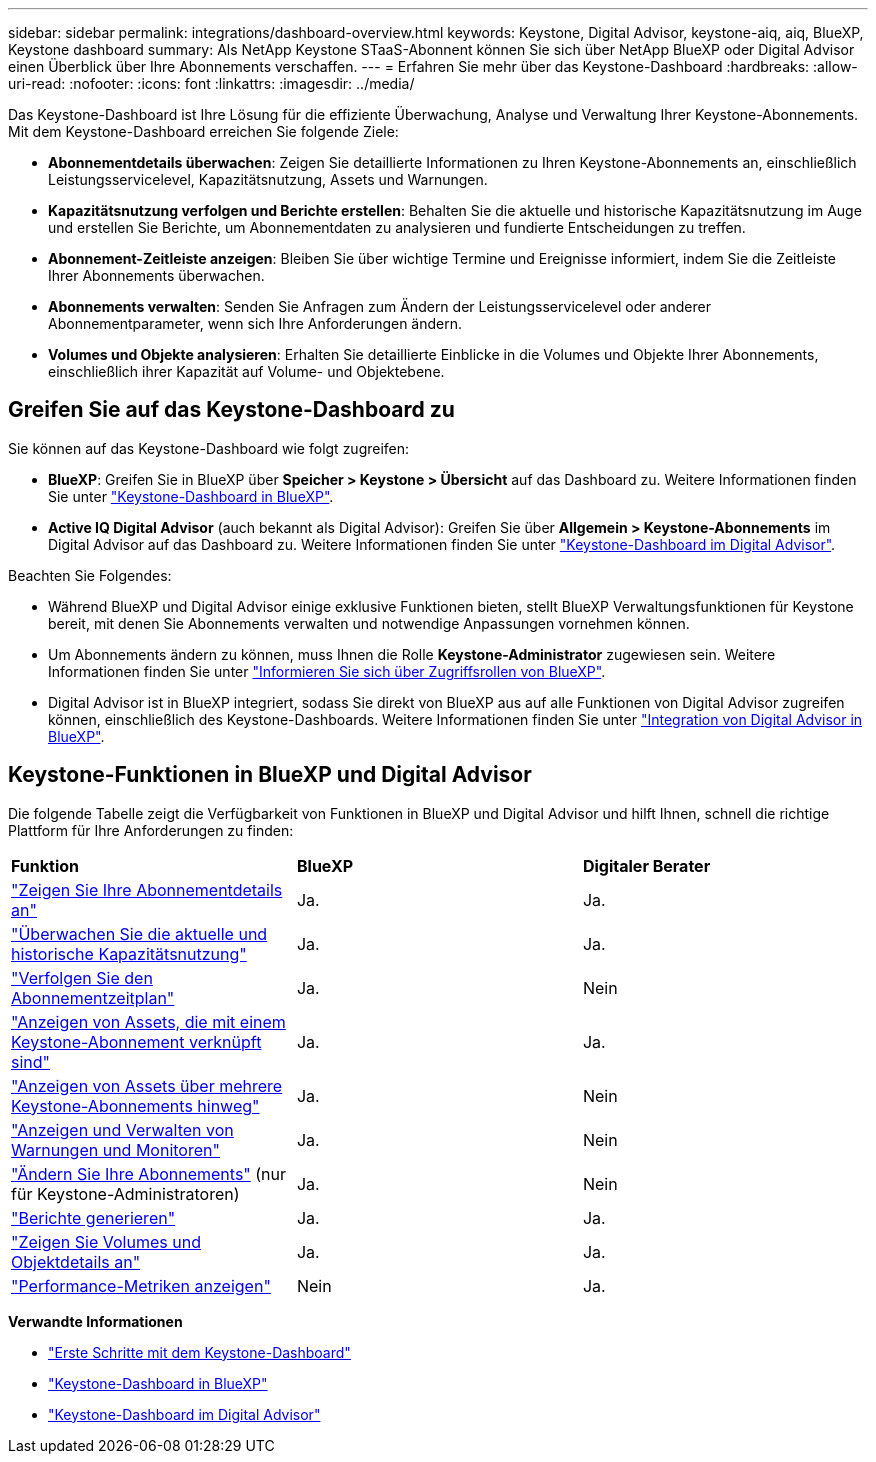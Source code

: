 ---
sidebar: sidebar 
permalink: integrations/dashboard-overview.html 
keywords: Keystone, Digital Advisor, keystone-aiq, aiq, BlueXP, Keystone dashboard 
summary: Als NetApp Keystone STaaS-Abonnent können Sie sich über NetApp BlueXP oder Digital Advisor einen Überblick über Ihre Abonnements verschaffen. 
---
= Erfahren Sie mehr über das Keystone-Dashboard
:hardbreaks:
:allow-uri-read: 
:nofooter: 
:icons: font
:linkattrs: 
:imagesdir: ../media/


[role="lead"]
Das Keystone-Dashboard ist Ihre Lösung für die effiziente Überwachung, Analyse und Verwaltung Ihrer Keystone-Abonnements. Mit dem Keystone-Dashboard erreichen Sie folgende Ziele:

* *Abonnementdetails überwachen*: Zeigen Sie detaillierte Informationen zu Ihren Keystone-Abonnements an, einschließlich Leistungsservicelevel, Kapazitätsnutzung, Assets und Warnungen.
* *Kapazitätsnutzung verfolgen und Berichte erstellen*: Behalten Sie die aktuelle und historische Kapazitätsnutzung im Auge und erstellen Sie Berichte, um Abonnementdaten zu analysieren und fundierte Entscheidungen zu treffen.
* *Abonnement-Zeitleiste anzeigen*: Bleiben Sie über wichtige Termine und Ereignisse informiert, indem Sie die Zeitleiste Ihrer Abonnements überwachen.
* *Abonnements verwalten*: Senden Sie Anfragen zum Ändern der Leistungsservicelevel oder anderer Abonnementparameter, wenn sich Ihre Anforderungen ändern.
* *Volumes und Objekte analysieren*: Erhalten Sie detaillierte Einblicke in die Volumes und Objekte Ihrer Abonnements, einschließlich ihrer Kapazität auf Volume- und Objektebene.




== Greifen Sie auf das Keystone-Dashboard zu

Sie können auf das Keystone-Dashboard wie folgt zugreifen:

* *BlueXP*: Greifen Sie in BlueXP über *Speicher > Keystone > Übersicht* auf das Dashboard zu. Weitere Informationen finden Sie unter link:../integrations/keystone-bluexp.html["Keystone-Dashboard in BlueXP"^].
* *Active IQ Digital Advisor* (auch bekannt als Digital Advisor): Greifen Sie über *Allgemein > Keystone-Abonnements* im Digital Advisor auf das Dashboard zu. Weitere Informationen finden Sie unter link:../integrations/keystone-aiq.html["Keystone-Dashboard im Digital Advisor"^].


Beachten Sie Folgendes:

* Während BlueXP und Digital Advisor einige exklusive Funktionen bieten, stellt BlueXP Verwaltungsfunktionen für Keystone bereit, mit denen Sie Abonnements verwalten und notwendige Anpassungen vornehmen können.
* Um Abonnements ändern zu können, muss Ihnen die Rolle *Keystone-Administrator* zugewiesen sein. Weitere Informationen finden Sie unter link:https://docs.netapp.com/us-en/bluexp-setup-admin/reference-iam-predefined-roles.html["Informieren Sie sich über Zugriffsrollen von BlueXP"^].
* Digital Advisor ist in BlueXP integriert, sodass Sie direkt von BlueXP aus auf alle Funktionen von Digital Advisor zugreifen können, einschließlich des Keystone-Dashboards. Weitere Informationen finden Sie unter link:https://docs.netapp.com/us-en/active-iq/digital-advisor-integration-with-bluexp.html#integration-overview["Integration von Digital Advisor in BlueXP"^].




== Keystone-Funktionen in BlueXP und Digital Advisor

Die folgende Tabelle zeigt die Verfügbarkeit von Funktionen in BlueXP und Digital Advisor und hilft Ihnen, schnell die richtige Plattform für Ihre Anforderungen zu finden:

|===


| *Funktion* | *BlueXP* | *Digitaler Berater* 


 a| 
link:../integrations/subscriptions-tab.html["Zeigen Sie Ihre Abonnementdetails an"]
| Ja. | Ja. 


 a| 
link:../integrations/current-usage-tab.html["Überwachen Sie die aktuelle und historische Kapazitätsnutzung"]
| Ja. | Ja. 


 a| 
link:../integrations/subscription-timeline.html["Verfolgen Sie den Abonnementzeitplan"]
| Ja. | Nein 


 a| 
link:../integrations/assets-tab.html["Anzeigen von Assets, die mit einem Keystone-Abonnement verknüpft sind"]
| Ja. | Ja. 


| link:../integrations/assets.html["Anzeigen von Assets über mehrere Keystone-Abonnements hinweg"] | Ja. | Nein 


 a| 
link:../integrations/monitoring-alerts.html["Anzeigen und Verwalten von Warnungen und Monitoren"]
| Ja. | Nein 


 a| 
link:../integrations/modify-subscription.html["Ändern Sie Ihre Abonnements"] (nur für Keystone-Administratoren)
| Ja. | Nein 


 a| 
link:../integrations/options.html#generate-reports-from-bluexp-or-digital-advisor["Berichte generieren"]
| Ja. | Ja. 


 a| 
link:../integrations/volumes-objects-tab.html["Zeigen Sie Volumes und Objektdetails an"]
| Ja. | Ja. 


 a| 
link:../integrations/performance-tab.html["Performance-Metriken anzeigen"]
| Nein | Ja. 
|===
*Verwandte Informationen*

* link:../integrations/dashboard-access.html["Erste Schritte mit dem Keystone-Dashboard"]
* link:../integrations/keystone-bluexp.html["Keystone-Dashboard in BlueXP"]
* link:..//integrations/keystone-aiq.html["Keystone-Dashboard im Digital Advisor"]

